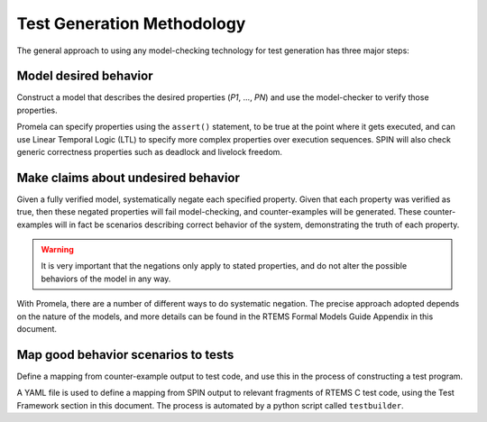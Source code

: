 .. SPDX-License-Identifier: CC-BY-SA-4.0

.. Copyright (C) 2022 Trinity College Dublin

Test Generation Methodology
===========================

The general approach to using any model-checking technology for test generation
has three major steps:

Model desired behavior
----------------------

Construct a model that describes the desired properties (`P1`, ..., `PN`)
and use the model-checker to verify those properties.

Promela can specify properties using the ``assert()`` statement, to be
true at the point where it gets executed, and can use Linear Temporal Logic
(LTL) to specify more complex properties over execution sequences. SPIN will
also check generic correctness properties such as deadlock and
livelock freedom.

Make claims about undesired behavior
------------------------------------

Given a fully verified model, systematically negate each specified property.
Given that each property was verified as true, 
then these negated properties will fail model-checking, 
and counter-examples will be
generated. These counter-examples will in fact be scenarios describing correct
behavior of the system, demonstrating the truth of each property.

.. warning::

  It is very important that the negations only apply to stated properties,
  and do not alter the possible behaviors of the model in any way.

With Promela, there are a number of different ways to do systematic
negation. The precise approach adopted depends on the nature of the models, and
more details can be found 
in the RTEMS Formal Models Guide Appendix in this document.

Map good behavior scenarios to tests
--------------------------------------

Define a mapping from counter-example output to test code, 
and use this in the process of constructing a test program.

A YAML file is used to define a mapping from SPIN output to
relevant fragments of RTEMS C test code, using the Test Framework section
in this document. 
The process is automated by a python script called ``testbuilder``.

